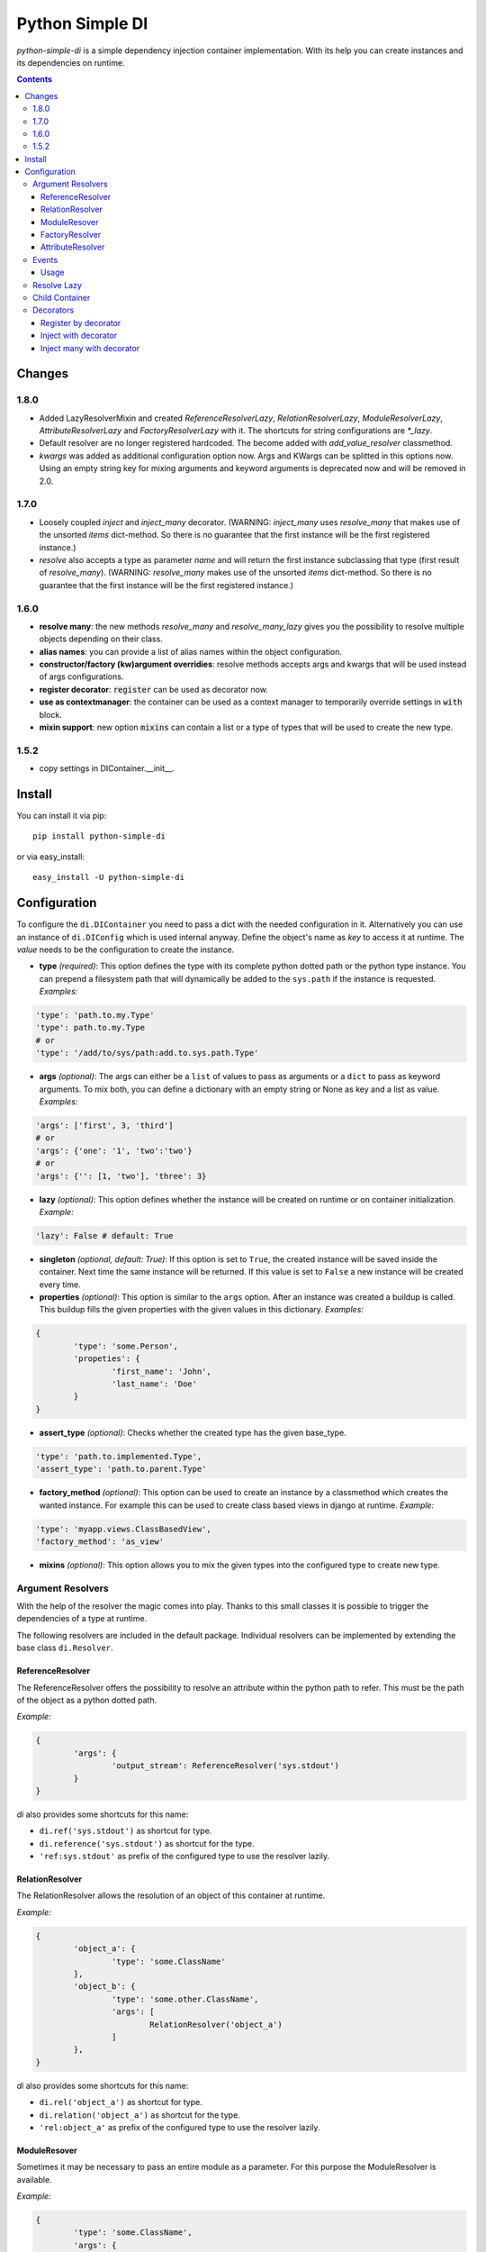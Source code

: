 Python Simple DI
================

.. image:: https://travis-ci.org/jblawatt/python-simple-di.svg?branch=master
.. image:: https://img.shields.io/pypi/v/python-simple-di.svg


*python-simple-di* is a simple dependency injection container implementation. With its help you can create instances and its dependencies on runtime.


.. contents::


Changes
-------
1.8.0
_____
- Added LazyResolverMixin and created `ReferenceResolverLazy`, `RelationResolverLazy`, `ModuleResolverLazy`, `AttributeResolverLazy` and `FactoryResolverLazy` with it. The shortcuts for string configurations are `*_lazy`. 
- Default resolver are no longer registered hardcoded. The become added with `add_value_resolver` classmethod.
- `kwargs` was added as additional configuration option now. Args and KWargs can be splitted in this options now. Using an empty string key for mixing arguments and keyword arguments is deprecated now and will be removed in 2.0.

1.7.0
_____
- Loosely coupled `inject` and `inject_many` decorator. (WARNING: `inject_many` uses `resolve_many` that makes use of the unsorted `items` dict-method. So there is no guarantee that the first instance will be the first registered instance.)
- `resolve` also accepts a type as parameter `name` and will return the first instance subclassing that type (first result of `resolve_many`). (WARNING: `resolve_many` makes use of the unsorted `items` dict-method. So there is no guarantee that the first instance will be the first registered instance.)

1.6.0
_____
- **resolve many**: the new methods `resolve_many` and `resolve_many_lazy` gives you the possibility to resolve multiple objects depending on their class.
- **alias names**: you can provide a list of alias names within the object configuration.
- **constructor/factory (kw)argument overridies**: resolve methods accepts args and kwargs that will be used instead of args configurations.
- **register decorator**: :code:`register` can be used as decorator now.
- **use as contextmanager**: the container can be used as a context manager to temporarily override settings in :code:`with` block.
- **mixin support**: new option :code:`mixins` can contain a list or a type of types that will be used to create the new type.

1.5.2
_____
- copy settings in DIContainer.__init__.


Install
-------

You can install it via pip: ::

	pip install python-simple-di

or via easy_install: ::

	easy_install -U python-simple-di


Configuration
-------------

To configure the ``di.DIContainer`` you need to pass a dict with the needed configuration in it. Alternatively you can use an instance of ``di.DIConfig`` which is used internal anyway.
Define the object's name as *key* to access it at runtime. The *value* needs to be the configuration to create the instance.

- **type** *(required)*: This option defines the type with its complete python dotted path or the python type instance. You can prepend a filesystem path that will dynamically be added to the ``sys.path`` if the instance is requested. *Examples:*

.. code-block:: python

	'type': 'path.to.my.Type'
	'type': path.to.my.Type
	# or
	'type': '/add/to/sys/path:add.to.sys.path.Type'

- **args** *(optional)*: The args can either be a ``list`` of values to pass as arguments or a ``dict`` to pass as keyword arguments. To mix both, you can define a dictionary with an empty string or None as key and a list as value. *Examples:*

.. code:: python

	'args': ['first', 3, 'third']
	# or
	'args': {'one': '1', 'two':'two'}
	# or
	'args': {'': [1, 'two'], 'three': 3}

- **lazy** *(optional)*: This option defines whether the instance will be created on runtime or on container initialization. *Example:*

.. code:: python

	'lazy': False # default: True

- **singleton** *(optional, default: True)*: If this option is set to ``True``, the created instance will be saved inside the container. Next time the same instance will be returned. If this value is set to ``False`` a new instance will be created every time.

- **properties** *(optional)*: This option is similar to the ``args`` option. After an instance was created a buildup is called. This buildup fills the given properties with the given values in this dictionary. *Examples:*

.. code-block:: python

	{
		'type': 'some.Person',
		'propeties': {
			'first_name': 'John',
			'last_name': 'Doe'
		}
	}

- **assert_type** *(optional)*: Checks whether the created type has the given base_type.

.. code:: python

	'type': 'path.to.implemented.Type',
	'assert_type': 'path.to.parent.Type'

- **factory_method** *(optional)*: This option can be used to create an instance by a classmethod which creates the wanted instance. For example this can be used to create class based views in django at runtime. *Example:*

.. code:: python

	'type': 'myapp.views.ClassBasedView',
	'factory_method': 'as_view'

- **mixins** *(optional)*: This option allows you to mix the given types into the configured type to create new type.


Argument Resolvers
__________________

With the help of the resolver the magic comes into play. Thanks to this small classes it is possible to trigger the dependencies of a type at runtime.

The following resolvers are included in the default package. Individual resolvers can be implemented by extending the base class ``di.Resolver``.

ReferenceResolver
.................
The ReferenceResolver offers the possibility to resolve an attribute within the python path to refer. This must be the path of the object as a python dotted path.

*Example:*

.. code:: python

	{
		'args': {
			'output_stream': ReferenceResolver('sys.stdout')
		}
	}

`di` also provides some shortcuts for this name:

- ``di.ref('sys.stdout')`` as shortcut for type.
- ``di.reference('sys.stdout')`` as shortcut for the type.
- ``'ref:sys.stdout'`` as prefix of the configured type to use the resolver lazily.

RelationResolver
................
The RelationResolver allows the resolution of an object of this container at runtime.

*Example:*

.. code:: python

	{
		'object_a': {
			'type': 'some.ClassName'
		},
		'object_b': {
			'type': 'some.other.ClassName',
			'args': [
				RelationResolver('object_a')
			]
		},
	}


`di` also provides some shortcuts for this name:

- ``di.rel('object_a')`` as shortcut for type.
- ``di.relation('object_a')`` as shortcut for the type.
- ``'rel:object_a'`` as prefix of the configured type to use the resolver lazily.

ModuleResover
.............

Sometimes it may be necessary to pass an entire module as a parameter. For this purpose the ModuleResolver is available.

*Example:*

.. code:: python

	{
		'type': 'some.ClassName',
		'args': {
			'serializer': ModuleResolver('json')
		}
	}


Di also provides some shortcuts for this name.

- ``di.mod('json')`` as shortcut for type.
- ``di.module('json')`` as shortcut for the type.
- ``'mod:json'`` as prefix of the configured type to lazy use the resolver.


FactoryResolver
...............

With the help of FactoryResolver the return value of a function as an argument can be passed to the specified type.

*Example.*

.. code:: python

	{
		'type': 'some.ClassName',
		'args': [
			FactoryResolver('path.to.the.factory_method')
		]
	}

Di also provides some shortcuts for this name.

- ``di.fac('path.to.the.factory_method')`` as shortcut for type.
- ``di.factory('path.to.the.factory_method')`` as shortcut for the type.
- ``'factory:path.to.the.factory_method'`` as prefix of the configured type to lazy use the resolver.


AttributeResolver
.................

With the Resolver an attribute of an instance can be passed as an argument. This can be very useful if you are using the django web framework and want to pass a settings value as an argument fo an instance.

*Example:*

.. code:: python

	{
		'type': 'some.ClassName':
		'args': {
			'debug': AttributeResolver('django.conf.settings.DEBUG')
		}
	}


Di also provides some shortcuts for this name.

- ``di.attr('django.conf.settings.DEBUG')`` as shortcut for type.
- ``di.attribute('django.conf.settings.DEBUG')`` as shortcut for the type.
- ``'attr:django.conf.settings.DEBUG'`` as prefix of the configured type to lazy use the resolver.


Events
______

You can pass an EventDispatcher into the DiContainer. This Dispatcher will be called if anything interesting happens inside the Container. BaseType is ``di.DIEventDispatcher``.


Usage
.....

Simply create a dictionary with your type configuration and pass it as settings argument to the ``DIContainer``. The Dictionarys key is the type key to resolve the instance.

.. code:: python

	# create the container
	container = DIContainer(config)

	# resolve the instance
	instance = container.resolve('instance_key')

	# resolve the instance type only
	type_of_instance_key = container.resolve_type('instance_key')


Resolve Lazy
____________

Sometimes it may be necessary to create an instance at its first useage. So there are the following two messages, that returns a ``di.Proxy`` instance at first.

To use this Feature you need to provide a ``proxy_type_name`` and install the specific package for this. I recommend ``lazy-object-proxy`` with its type ``Proxy``. Which is the default value for this argument. It is not shipped with this package because of the many different other implementations and thier different licence.
If you use this in combination with django you can use ``django.utils.functional.SimpleLazyObject``. **But at this moment the ``resolve_type_lazy`` is not working properly with ``SimpleLazyObject``**.

.. code:: python

	# create the container
	container = DIContainer(config, proxy_type_name='lazy_object_proxy.Proxy')

	# lazy resolves the instance
	instance = container.resolve_lazy('instance_key')

	# lazy resolves the instance type only
	type_of_instance_key = container.resolve_type_lazy('instance_key')


Child Container
_______________

If you need the same container but override some settings you can create a child container and pass the deviant settings into it.

This is the unittest that explains this function at its best.

.. code:: python

	container = DIContainer({
		'one': {
			'type': 'mock.Mock',
			'properties': {
				'source': 'parent'
			}
		},
		'two': {
			'type': 'mock.Mock',
			'properties': {
				'source': 'parent'
			}
		}
	})

	self.assertEqual(container.one.source, 'parent')
	self.assertEqual(container.two.source, 'parent')

	child_container = container.create_child_container({
		'two': {
			'type': 'mock.Mock',
			'properties': {
				'source': 'child'
			}
		}
	})

	self.assertEqual(child_container.one.source, 'parent')
	self.assertEqual(child_container.two.source, 'child')
	self.assertEqual(container.one.source, 'parent')
	self.assertEqual(container.two.source, 'parent')


Decorators
__________
Some method of the ``di.DIContainer`` can be used as decorator zu register or inject instances within your code.

Register by decorator
......................
The method `register` can be used as decorator for classes or factory methods. With this
you do not need to provide the instances configuration at container creation.

Passing the settings is optional.

.. code:: python

	@container.register("my_service", dict(args={'init_arg': 'test'}))
	class MyService(object):

		def __init__(self, init_arg):
			self.init_arg = init_arg

		def get_data(self, args):
			pass


Inject with decorator
......................
The method :code:`inject` gives you the possibility to inject instances into a
method if a keyword argument was not provided. that makes the loosely coupeling
and testing very easy:

.. code:: python

	@container.inject(service='some_service')
	def some_method(value, service):
		service.do_work(value)

	some_method("hello world")
	some_method("hello world", ExplicitService())


Inject many with decorator
..........................
The method :code:`inject_many` gives you the possibility to inject multiple instances depending on
their type.

.. code-block:: python

    @container.inject_many(hooks=SomeHookClass)
    def method(data, hook_instances):
        for hook in hook_instance:
            hook.hook(data)
        # ...

